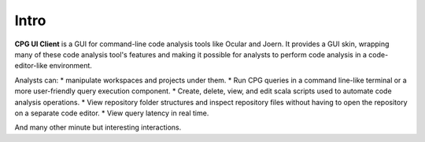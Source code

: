 Intro
=====
**CPG UI Client** is a GUI for command-line code analysis tools like Ocular and Joern.
It provides a GUI skin, wrapping many of these code analysis tool's features and making it possible for analysts to perform code analysis in a code-editor-like environment.

Analysts can:
* manipulate workspaces and projects under them. 
* Run CPG queries in a command line-like terminal or a more user-friendly query execution component.
* Create, delete, view, and edit scala scripts used to automate code analysis operations.
* View repository folder structures and inspect repository files without having to open the repository on a separate code editor.
* View query latency in real time.

And many other minute but interesting interactions.
